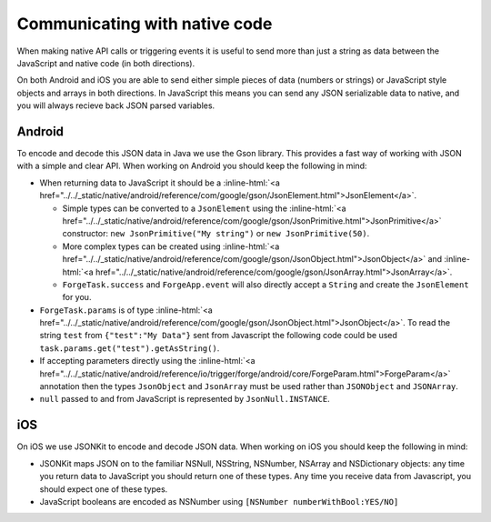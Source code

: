 .. _native_plugins_native_communication:

.. role:: inline-html(raw)
   :format: html

Communicating with native code
==============================

When making native API calls or triggering events it is useful to send more than just a string as data between the JavaScript and native code (in both directions).

On both Android and iOS you are able to send either simple pieces of data (numbers or strings) or JavaScript style objects and arrays in both directions. In JavaScript this means you can send any JSON serializable data to native, and you will always recieve back JSON parsed variables.

Android
-------

To encode and decode this JSON data in Java we use the Gson library. This provides a fast way of working with JSON with a simple and clear API. When working on Android you should keep the following in mind:

* When returning data to JavaScript it should be a :inline-html:`<a href="../../_static/native/android/reference/com/google/gson/JsonElement.html">JsonElement</a>`.

  * Simple types can be converted to a ``JsonElement`` using the :inline-html:`<a href="../../_static/native/android/reference/com/google/gson/JsonPrimitive.html">JsonPrimitive</a>` constructor: ``new JsonPrimitive("My string")`` or ``new JsonPrimitive(50)``.
  * More complex types can be created using :inline-html:`<a href="../../_static/native/android/reference/com/google/gson/JsonObject.html">JsonObject</a>` and :inline-html:`<a href="../../_static/native/android/reference/com/google/gson/JsonArray.html">JsonArray</a>`.
  * ``ForgeTask.success`` and ``ForgeApp.event`` will also directly accept a ``String`` and create the ``JsonElement`` for you.

* ``ForgeTask.params`` is of type :inline-html:`<a href="../../_static/native/android/reference/com/google/gson/JsonObject.html">JsonObject</a>`. To read the string ``test`` from ``{"test":"My Data"}`` sent from Javascript the following code could be used ``task.params.get("test").getAsString()``.
* If accepting parameters directly using the :inline-html:`<a href="../../_static/native/android/reference/io/trigger/forge/android/core/ForgeParam.html">ForgeParam</a>` annotation then the types ``JsonObject`` and ``JsonArray`` must be used rather than ``JSONObject`` and ``JSONArray``.
* ``null`` passed to and from JavaScript is represented by ``JsonNull.INSTANCE``.

iOS
---

On iOS we use JSONKit to encode and decode JSON data. When working on iOS you should keep the following in mind:

* JSONKit maps JSON on to the familiar NSNull, NSString, NSNumber, NSArray and NSDictionary objects: any time you return data to JavaScript you should return one of these types. Any time you receive data from Javascript, you should expect one of these types.
* JavaScript booleans are encoded as NSNumber using ``[NSNumber numberWithBool:YES/NO]``